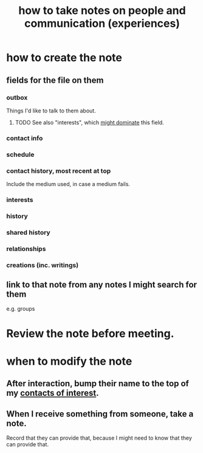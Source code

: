 :PROPERTIES:
:ID:       30478629-506c-4acf-aec8-b74e977a2234
:END:
#+title: how to take notes on people and communication (experiences)
* how to create the note
** fields for the file on them
*** outbox
    Things I'd like to talk to them about.
**** TODO See also "interests", which [[id:adb23c07-cfdf-4510-8f43-b1c4b6f68c38][might dominate]] this field.
*** contact info
*** schedule
*** contact history, most recent at top
    Include the medium used, in case a medium fails.
*** interests
*** history
*** shared history
*** relationships
*** creations (inc. writings)
** link to that note from any notes I might search for them
   e.g. groups
* Review the note before meeting.
* when to modify the note
** After interaction, bump their name to the top of my [[id:7d9ca04f-a02e-49ca-9eb7-5d363eb9d235][contacts of interest]].
** When I receive something from someone, take a note.
   Record that they can provide that,
   because I might need to know that they can provide that.
